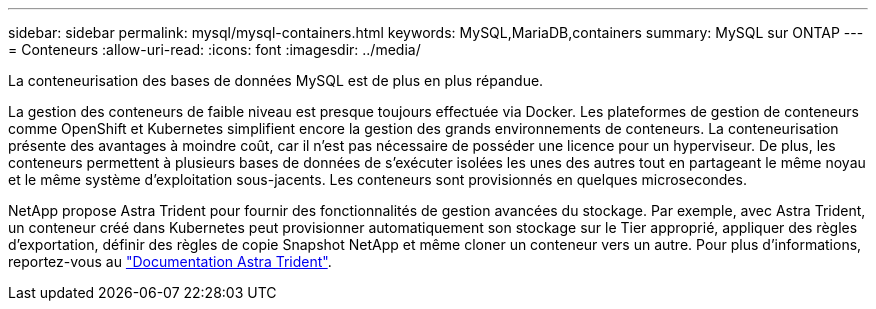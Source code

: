 ---
sidebar: sidebar 
permalink: mysql/mysql-containers.html 
keywords: MySQL,MariaDB,containers 
summary: MySQL sur ONTAP 
---
= Conteneurs
:allow-uri-read: 
:icons: font
:imagesdir: ../media/


[role="lead"]
La conteneurisation des bases de données MySQL est de plus en plus répandue.

La gestion des conteneurs de faible niveau est presque toujours effectuée via Docker. Les plateformes de gestion de conteneurs comme OpenShift et Kubernetes simplifient encore la gestion des grands environnements de conteneurs. La conteneurisation présente des avantages à moindre coût, car il n'est pas nécessaire de posséder une licence pour un hyperviseur. De plus, les conteneurs permettent à plusieurs bases de données de s'exécuter isolées les unes des autres tout en partageant le même noyau et le même système d'exploitation sous-jacents. Les conteneurs sont provisionnés en quelques microsecondes.

NetApp propose Astra Trident pour fournir des fonctionnalités de gestion avancées du stockage. Par exemple, avec Astra Trident, un conteneur créé dans Kubernetes peut provisionner automatiquement son stockage sur le Tier approprié, appliquer des règles d'exportation, définir des règles de copie Snapshot NetApp et même cloner un conteneur vers un autre. Pour plus d'informations, reportez-vous au link:https://docs.netapp.com/us-en/trident/index.html["Documentation Astra Trident"].
